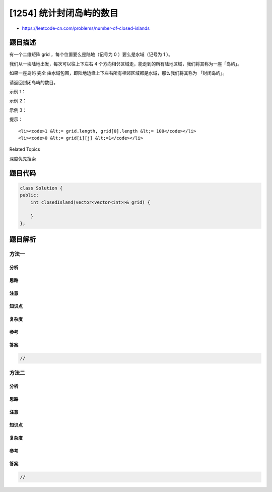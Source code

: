 [1254] 统计封闭岛屿的数目
=========================

-  https://leetcode-cn.com/problems/number-of-closed-islands

题目描述
--------

.. raw:: html

   <p>

有一个二维矩阵 grid ，每个位置要么是陆地（记号为 0
）要么是水域（记号为 1 ）。

.. raw:: html

   </p>

.. raw:: html

   <p>

我们从一块陆地出发，每次可以往上下左右 4
个方向相邻区域走，能走到的所有陆地区域，我们将其称为一座「岛屿」。

.. raw:: html

   </p>

.. raw:: html

   <p>

如果一座岛屿 完全 由水域包围，即陆地边缘上下左右所有相邻区域都是水域，那么我们将其称为
「封闭岛屿」。

.. raw:: html

   </p>

.. raw:: html

   <p>

请返回封闭岛屿的数目。

.. raw:: html

   </p>

.. raw:: html

   <p>

 

.. raw:: html

   </p>

.. raw:: html

   <p>

示例 1：

.. raw:: html

   </p>

.. raw:: html

   <p>

.. raw:: html

   </p>

.. raw:: html

   <pre><strong>输入：</strong>grid = [[1,1,1,1,1,1,1,0],[1,0,0,0,0,1,1,0],[1,0,1,0,1,1,1,0],[1,0,0,0,0,1,0,1],[1,1,1,1,1,1,1,0]]
   <strong>输出：</strong>2
   <strong>解释：</strong>
   灰色区域的岛屿是封闭岛屿，因为这座岛屿完全被水域包围（即被 1 区域包围）。</pre>

.. raw:: html

   <p>

示例 2：

.. raw:: html

   </p>

.. raw:: html

   <p>

.. raw:: html

   </p>

.. raw:: html

   <pre><strong>输入：</strong>grid = [[0,0,1,0,0],[0,1,0,1,0],[0,1,1,1,0]]
   <strong>输出：</strong>1
   </pre>

.. raw:: html

   <p>

示例 3：

.. raw:: html

   </p>

.. raw:: html

   <pre><strong>输入：</strong>grid = [[1,1,1,1,1,1,1],
   &nbsp;            [1,0,0,0,0,0,1],
   &nbsp;            [1,0,1,1,1,0,1],
   &nbsp;            [1,0,1,0,1,0,1],
   &nbsp;            [1,0,1,1,1,0,1],
   &nbsp;            [1,0,0,0,0,0,1],
                [1,1,1,1,1,1,1]]
   <strong>输出：</strong>2
   </pre>

.. raw:: html

   <p>

 

.. raw:: html

   </p>

.. raw:: html

   <p>

提示：

.. raw:: html

   </p>

.. raw:: html

   <ul>

::

    <li><code>1 &lt;= grid.length, grid[0].length &lt;= 100</code></li>
    <li><code>0 &lt;= grid[i][j] &lt;=1</code></li>

.. raw:: html

   </ul>

.. raw:: html

   <div>

.. raw:: html

   <div>

Related Topics

.. raw:: html

   </div>

.. raw:: html

   <div>

.. raw:: html

   <li>

深度优先搜索

.. raw:: html

   </li>

.. raw:: html

   </div>

.. raw:: html

   </div>

题目代码
--------

.. code:: cpp

    class Solution {
    public:
        int closedIsland(vector<vector<int>>& grid) {

        }
    };

题目解析
--------

方法一
~~~~~~

分析
^^^^

思路
^^^^

注意
^^^^

知识点
^^^^^^

复杂度
^^^^^^

参考
^^^^

答案
^^^^

.. code:: cpp

    //

方法二
~~~~~~

分析
^^^^

思路
^^^^

注意
^^^^

知识点
^^^^^^

复杂度
^^^^^^

参考
^^^^

答案
^^^^

.. code:: cpp

    //
